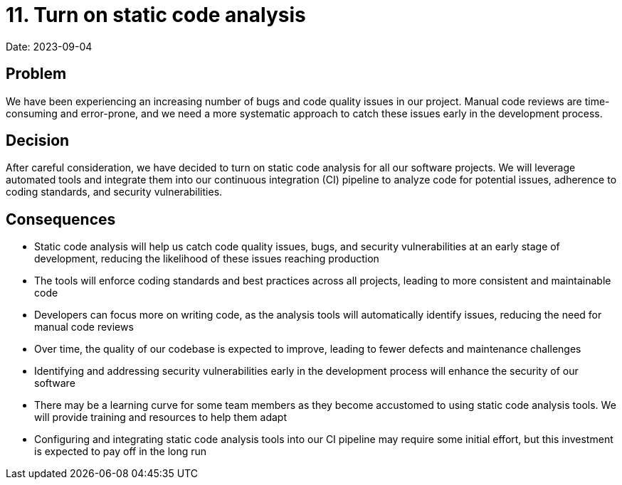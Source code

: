 = 11. Turn on static code analysis

Date: 2023-09-04

== Problem

We have been experiencing an increasing number of bugs and code quality issues in our project. Manual code reviews are time-consuming and error-prone, and we need a more systematic approach to catch these issues early in the development process.

== Decision

After careful consideration, we have decided to turn on static code analysis for all our software projects. We will leverage automated tools and integrate them into our continuous integration (CI) pipeline to analyze code for potential issues, adherence to coding standards, and security vulnerabilities.

== Consequences

- Static code analysis will help us catch code quality issues, bugs, and security vulnerabilities at an early stage of development, reducing the likelihood of these issues reaching production
- The tools will enforce coding standards and best practices across all projects, leading to more consistent and maintainable code
- Developers can focus more on writing code, as the analysis tools will automatically identify issues, reducing the need for manual code reviews
- Over time, the quality of our codebase is expected to improve, leading to fewer defects and maintenance challenges
- Identifying and addressing security vulnerabilities early in the development process will enhance the security of our software
- There may be a learning curve for some team members as they become accustomed to using static code analysis tools. We will provide training and resources to help them adapt
- Configuring and integrating static code analysis tools into our CI pipeline may require some initial effort, but this investment is expected to pay off in the long run
